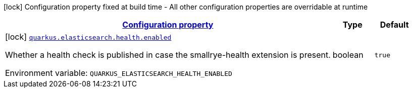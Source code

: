 
:summaryTableId: quarkus-elasticsearch-elasticsearch-build-time-config
[.configuration-legend]
icon:lock[title=Fixed at build time] Configuration property fixed at build time - All other configuration properties are overridable at runtime
[.configuration-reference, cols="80,.^10,.^10"]
|===

h|[[quarkus-elasticsearch-elasticsearch-build-time-config_configuration]]link:#quarkus-elasticsearch-elasticsearch-build-time-config_configuration[Configuration property]

h|Type
h|Default

a|icon:lock[title=Fixed at build time] [[quarkus-elasticsearch-elasticsearch-build-time-config_quarkus.elasticsearch.health.enabled]]`link:#quarkus-elasticsearch-elasticsearch-build-time-config_quarkus.elasticsearch.health.enabled[quarkus.elasticsearch.health.enabled]`

[.description]
--
Whether a health check is published in case the smallrye-health extension is present.

ifdef::add-copy-button-to-env-var[]
Environment variable: env_var_with_copy_button:+++QUARKUS_ELASTICSEARCH_HEALTH_ENABLED+++[]
endif::add-copy-button-to-env-var[]
ifndef::add-copy-button-to-env-var[]
Environment variable: `+++QUARKUS_ELASTICSEARCH_HEALTH_ENABLED+++`
endif::add-copy-button-to-env-var[]
--|boolean 
|`true`

|===